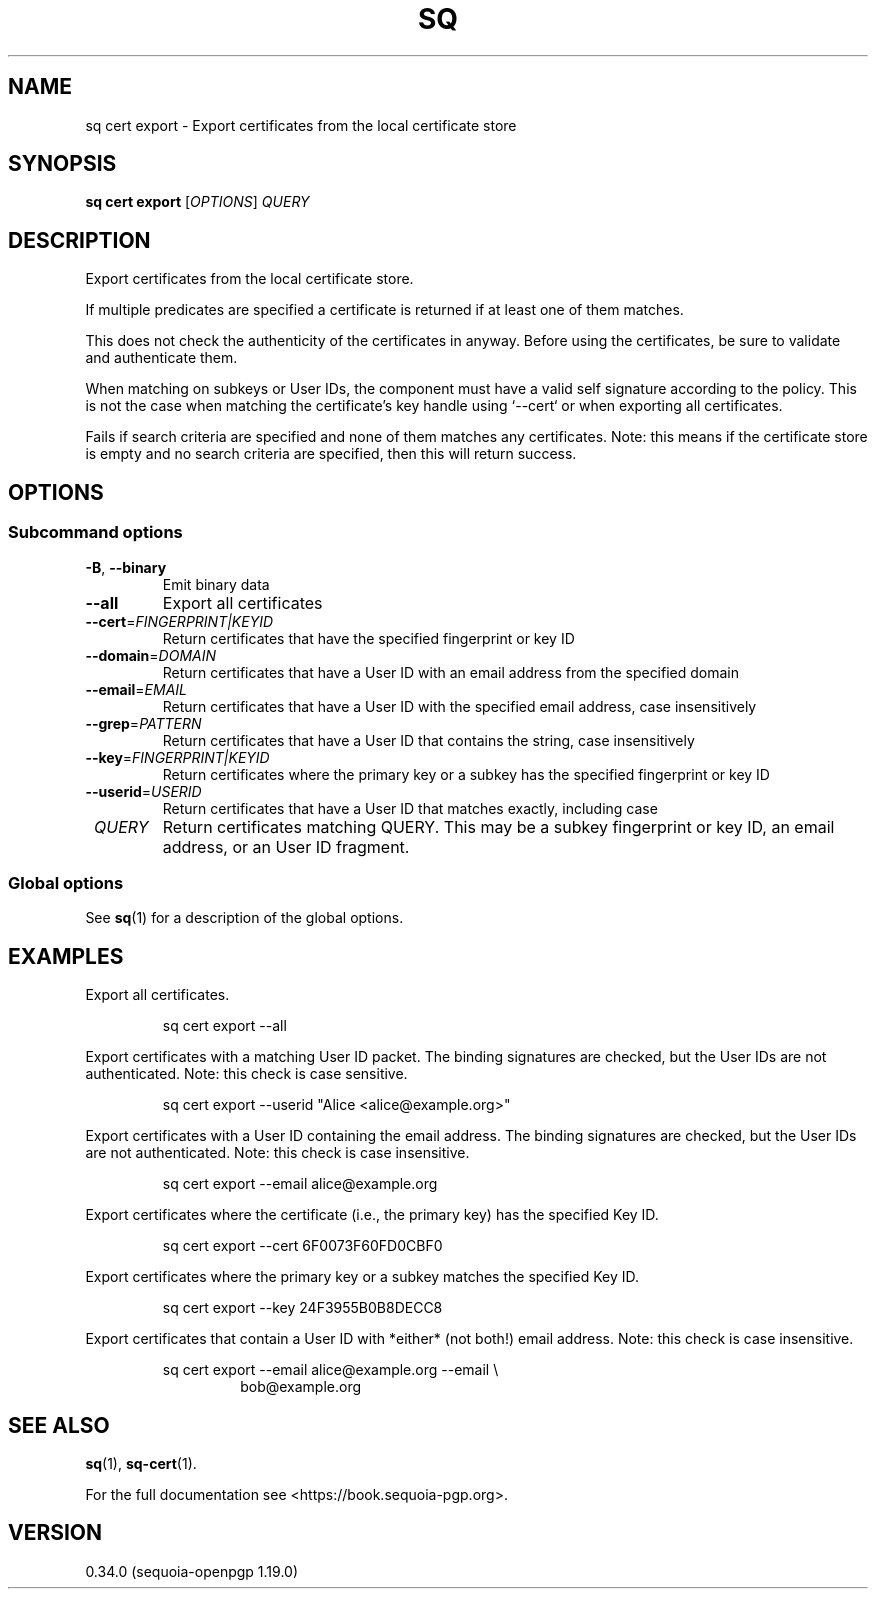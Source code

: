 .TH SQ 1 0.34.0 "Sequoia PGP" "User Commands"
.SH NAME
sq cert export \- Export certificates from the local certificate store
.SH SYNOPSIS
.br
\fBsq cert export\fR [\fIOPTIONS\fR] \fIQUERY\fR
.SH DESCRIPTION
Export certificates from the local certificate store.
.PP
If multiple predicates are specified a certificate is returned if
at least one of them matches.
.PP
This does not check the authenticity of the certificates in anyway.
Before using the certificates, be sure to validate and authenticate
them.
.PP
When matching on subkeys or User IDs, the component must have a valid
self signature according to the policy.  This is not the case when
matching the certificate's key handle using `\-\-cert` or when exporting
all certificates.
.PP
Fails if search criteria are specified and none of them matches any
certificates.  Note: this means if the certificate store is empty and
no search criteria are specified, then this will return success.
.PP

.SH OPTIONS
.SS "Subcommand options"
.TP
\fB\-B\fR, \fB\-\-binary\fR
Emit binary data
.TP
\fB\-\-all\fR
Export all certificates
.TP
\fB\-\-cert\fR=\fIFINGERPRINT|KEYID\fR
Return certificates that have the specified fingerprint or key ID
.TP
\fB\-\-domain\fR=\fIDOMAIN\fR
Return certificates that have a User ID with an email address from the specified domain
.TP
\fB\-\-email\fR=\fIEMAIL\fR
Return certificates that have a User ID with the specified email address, case insensitively
.TP
\fB\-\-grep\fR=\fIPATTERN\fR
Return certificates that have a User ID that contains the string, case insensitively
.TP
\fB\-\-key\fR=\fIFINGERPRINT|KEYID\fR
Return certificates where the primary key or a subkey has the specified fingerprint or key ID
.TP
\fB\-\-userid\fR=\fIUSERID\fR
Return certificates that have a User ID that matches exactly, including case
.TP
 \fIQUERY\fR
Return certificates matching QUERY. This may be a subkey fingerprint or key ID, an email address, or an User ID fragment.
.SS "Global options"
See \fBsq\fR(1) for a description of the global options.
.SH EXAMPLES
.PP

.PP
Export all certificates.
.PP
.nf
.RS
sq cert export \-\-all
.RE
.PP
.fi

.PP
Export certificates with a matching User ID packet.  The binding
signatures are checked, but the User IDs are not authenticated. Note:
this check is case sensitive.
.PP
.nf
.RS
sq cert export \-\-userid "Alice <alice@example.org>"
.RE
.PP
.fi

.PP
Export certificates with a User ID containing the email address. The
binding signatures are checked, but the User IDs are not authenticated.
Note: this check is case insensitive.
.PP
.nf
.RS
sq cert export \-\-email alice@example.org
.RE
.PP
.fi

.PP
Export certificates where the certificate (i.e., the primary key) has
the specified Key ID.
.PP
.nf
.RS
sq cert export \-\-cert 6F0073F60FD0CBF0
.RE
.PP
.fi

.PP
Export certificates where the primary key or a subkey matches the
specified Key ID.
.PP
.nf
.RS
sq cert export \-\-key 24F3955B0B8DECC8
.RE
.PP
.fi

.PP
Export certificates that contain a User ID with *either* (not both!)
email address.  Note: this check is case insensitive.
.PP
.nf
.RS
sq cert export \-\-email alice@example.org \-\-email \\
.RE
.RS
.RS
bob@example.org
.RE
.RE
.fi
.SH "SEE ALSO"
.nh
\fBsq\fR(1), \fBsq\-cert\fR(1).
.hy
.PP
For the full documentation see <https://book.sequoia\-pgp.org>.
.SH VERSION
0.34.0 (sequoia\-openpgp 1.19.0)
